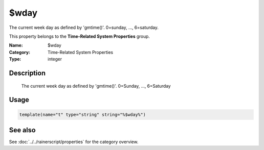 .. _prop-system-time-wday:
.. _properties.system-time.wday:

$wday
=====

.. index::
   single: properties; $wday
   single: $wday

.. summary-start

The current week day as defined by 'gmtime()'. 0=sunday, ..., 6=saturday.

.. summary-end

This property belongs to the **Time-Related System Properties** group.

:Name: $wday
:Category: Time-Related System Properties
:Type: integer

Description
-----------
  The current week day as defined by 'gmtime()'. 0=Sunday, ..., 6=Saturday

Usage
-----
.. _properties.system-time.wday-usage:

.. code-block:: rsyslog

   template(name="t" type="string" string="%$wday%")

See also
--------
See :doc:`../../rainerscript/properties` for the category overview.
